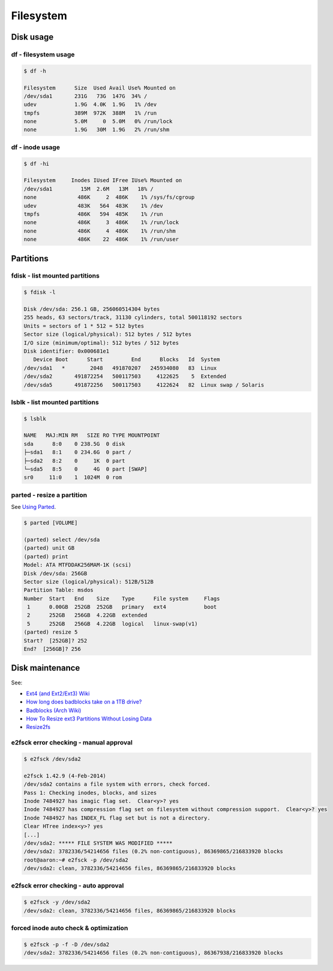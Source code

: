 Filesystem
==========

Disk usage
----------

df - filesystem usage
~~~~~~~~~~~~~~~~~~~~~

.. code-block:: bash

   $ df -h

   Filesystem      Size  Used Avail Use% Mounted on
   /dev/sda1       231G   73G  147G  34% /
   udev            1.9G  4.0K  1.9G   1% /dev
   tmpfs           389M  972K  388M   1% /run
   none            5.0M     0  5.0M   0% /run/lock
   none            1.9G   30M  1.9G   2% /run/shm

df - inode usage
~~~~~~~~~~~~~~~~

.. code-block:: bash

   $ df -hi

   Filesystem     Inodes IUsed IFree IUse% Mounted on
   /dev/sda1         15M  2.6M   13M   18% /
   none             486K     2  486K    1% /sys/fs/cgroup
   udev             483K   564  483K    1% /dev
   tmpfs            486K   594  485K    1% /run
   none             486K     3  486K    1% /run/lock
   none             486K     4  486K    1% /run/shm
   none             486K    22  486K    1% /run/user

Partitions
----------

fdisk - list mounted partitions
~~~~~~~~~~~~~~~~~~~~~~~~~~~~~~~

.. code-block:: bash

   $ fdisk -l

   Disk /dev/sda: 256.1 GB, 256060514304 bytes
   255 heads, 63 sectors/track, 31130 cylinders, total 500118192 sectors
   Units = sectors of 1 * 512 = 512 bytes
   Sector size (logical/physical): 512 bytes / 512 bytes
   I/O size (minimum/optimal): 512 bytes / 512 bytes
   Disk identifier: 0x000681e1
      Device Boot      Start         End      Blocks   Id  System
   /dev/sda1   *        2048   491870207   245934080   83  Linux
   /dev/sda2       491872254   500117503     4122625    5  Extended
   /dev/sda5       491872256   500117503     4122624   82  Linux swap / Solaris

lsblk - list mounted partitions
~~~~~~~~~~~~~~~~~~~~~~~~~~~~~~~

.. code-block:: bash

   $ lsblk

   NAME   MAJ:MIN RM   SIZE RO TYPE MOUNTPOINT
   sda      8:0    0 238.5G  0 disk 
   ├─sda1   8:1    0 234.6G  0 part /
   ├─sda2   8:2    0     1K  0 part 
   └─sda5   8:5    0     4G  0 part [SWAP]
   sr0     11:0    1  1024M  0 rom


parted - resize a partition
~~~~~~~~~~~~~~~~~~~~~~~~~~~

See `Using Parted <https://www.gnu.org/software/parted/manual/html_chapter/parted_2.html>`_.

.. code-block:: bash

   $ parted [VOLUME]

   (parted) select /dev/sda
   (parted) unit GB
   (parted) print
   Model: ATA MTFDDAK256MAM-1K (scsi)
   Disk /dev/sda: 256GB
   Sector size (logical/physical): 512B/512B
   Partition Table: msdos
   Number  Start   End    Size    Type      File system     Flags
    1      0.00GB  252GB  252GB   primary   ext4            boot
    2      252GB   256GB  4.22GB  extended
    5      252GB   256GB  4.22GB  logical   linux-swap(v1)
   (parted) resize 5
   Start?  [252GB]? 252
   End?  [256GB]? 256

Disk maintenance
----------------

See:

* `Ext4 (and Ext2/Ext3) Wiki <https://ext4.wiki.kernel.org/index.php/Main_Page>`_
* `How long does badblocks take on a 1TB drive? <http://superuser.com/questions/240641/how-long-does-badblocks-take-on-a-1tb-drive>`_
* `Badblocks (Arch Wiki) <https://wiki.archlinux.org/index.php/Badblocks>`_
* `How To Resize ext3 Partitions Without Losing Data <https://www.howtoforge.com/linux_resizing_ext3_partitions>`_
* `Resize2fs <http://geekpeek.net/resize-filesystem-fdisk-resize2fs/>`_

e2fsck error checking - manual approval
~~~~~~~~~~~~~~~~~~~~~~~~~~~~~~~~~~~~~~~

.. code-block:: bash

   $ e2fsck /dev/sda2

   e2fsck 1.42.9 (4-Feb-2014)
   /dev/sda2 contains a file system with errors, check forced.
   Pass 1: Checking inodes, blocks, and sizes
   Inode 7484927 has imagic flag set.  Clear<y>? yes
   Inode 7484927 has compression flag set on filesystem without compression support.  Clear<y>? yes
   Inode 7484927 has INDEX_FL flag set but is not a directory.
   Clear HTree index<y>? yes
   [...]
   /dev/sda2: ***** FILE SYSTEM WAS MODIFIED *****
   /dev/sda2: 3782336/54214656 files (0.2% non-contiguous), 86369865/216833920 blocks
   root@aaron:~# e2fsck -p /dev/sda2
   /dev/sda2: clean, 3782336/54214656 files, 86369865/216833920 blocks

e2fsck error checking - auto approval
~~~~~~~~~~~~~~~~~~~~~~~~~~~~~~~~~~~~~

.. code-block:: bash

   $ e2fsck -y /dev/sda2
   /dev/sda2: clean, 3782336/54214656 files, 86369865/216833920 blocks

forced inode auto check & optimization
~~~~~~~~~~~~~~~~~~~~~~~~~~~~~~~~~~~~~~

.. code-block:: bash

   $ e2fsck -p -f -D /dev/sda2
   /dev/sda2: 3782336/54214656 files (0.2% non-contiguous), 86367938/216833920 blocks
